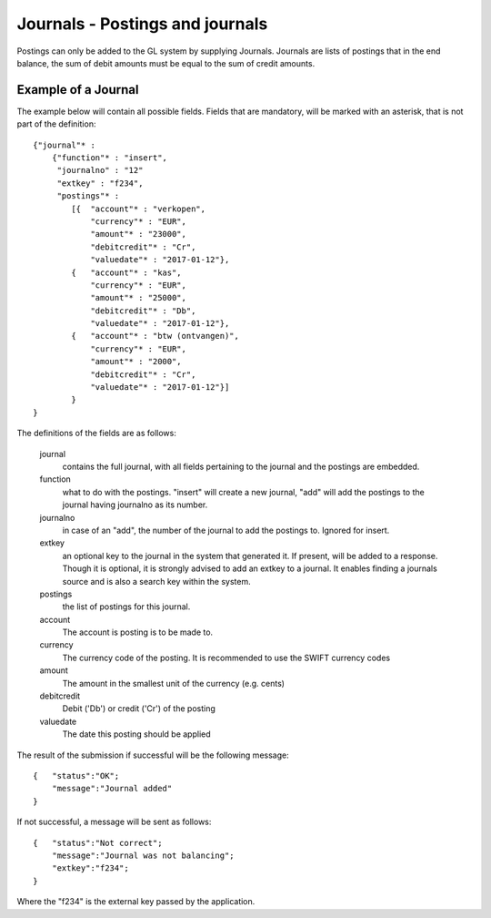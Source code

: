 Journals - Postings and journals
================================

Postings can only be added to the GL system by supplying Journals. Journals are lists of postings that in the end balance, the sum of debit amounts must be equal to the sum of credit amounts.


Example of a Journal
--------------------

The example below will contain all possible fields. Fields that are mandatory, will be marked with an asterisk, that is not part of the definition::

    {"journal"* : 
        {"function"* : "insert",
         "journalno" : "12"
         "extkey" : "f234",
         "postings"* : 
            [{  "account"* : "verkopen",
                "currency"* : "EUR",
                "amount"* : "23000",
                "debitcredit"* : "Cr",
                "valuedate"* : "2017-01-12"},
            {   "account"* : "kas",
                "currency"* : "EUR",
                "amount"* : "25000",
                "debitcredit"* : "Db",
                "valuedate"* : "2017-01-12"},
            {   "account"* : "btw (ontvangen)",
                "currency"* : "EUR",
                "amount"* : "2000",
                "debitcredit"* : "Cr",
                "valuedate"* : "2017-01-12"}]
            }
    }

The definitions of the fields are as follows:

    journal
        contains the full journal, with all fields pertaining to the journal and the postings are embedded.
        
    function
        what to do with the postings. "insert" will create a new journal, "add" will add the postings to the journal having journalno as its number.
        
    journalno
        in case of an "add", the number of the journal to add the postings to. Ignored for insert.
        
    extkey
        an optional key to the journal in the system that generated it. If present, will be added to a response. Though it is optional, it is strongly advised to add an extkey to a journal. It enables finding a journals source and is also a search key within the system.
        
    postings
        the list of postings for this journal.
        
    account
        The account is posting is to be made to.
        
    currency
        The currency code of the posting. It is recommended to use the SWIFT currency codes
        
    amount
        The amount in the smallest unit of the currency (e.g. cents)
        
    debitcredit
        Debit ('Db') or credit ('Cr') of the posting
        
    valuedate
        The date this posting should be applied

The result of the submission if successful will be the following message::

    {   "status":"OK";
        "message":"Journal added"
    }

If not successful, a message will be sent as follows::

    {   "status":"Not correct";
        "message":"Journal was not balancing";
        "extkey":"f234";
    }

Where the "f234" is the external key passed by the application. 

